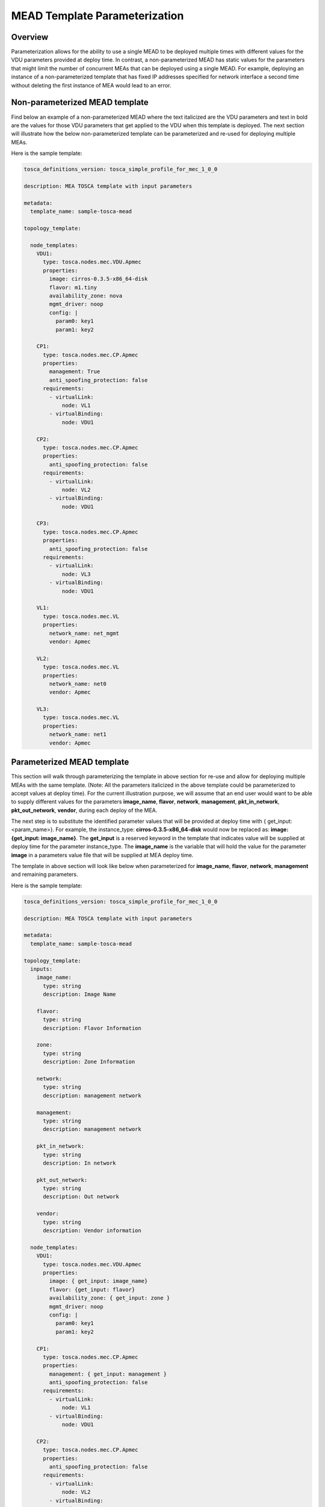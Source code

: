 MEAD Template Parameterization
==============================

Overview
--------

Parameterization allows for the ability to use a single MEAD to be deployed
multiple times with different values for the VDU parameters provided at
deploy time. In contrast, a non-parameterized MEAD has static values
for the parameters that might limit the number of concurrent MEAs that can be
deployed using a single MEAD. For example, deploying an instance of a
non-parameterized template that has fixed IP addresses specified for network
interface a second time without deleting the first instance of MEA would lead
to an error.

Non-parameterized MEAD template
-------------------------------

Find below an example of a non-parameterized MEAD where the text italicized
are the VDU parameters and text in bold are the values for those VDU
parameters that get applied to the VDU when this template is deployed.
The next section will illustrate how the below non-parameterized template
can be parameterized and re-used for deploying multiple MEAs.

Here is the sample template:

.. code-block:: yaml

   tosca_definitions_version: tosca_simple_profile_for_mec_1_0_0

   description: MEA TOSCA template with input parameters

   metadata:
     template_name: sample-tosca-mead

   topology_template:

     node_templates:
       VDU1:
         type: tosca.nodes.mec.VDU.Apmec
         properties:
           image: cirros-0.3.5-x86_64-disk
           flavor: m1.tiny
           availability_zone: nova
           mgmt_driver: noop
           config: |
             param0: key1
             param1: key2

       CP1:
         type: tosca.nodes.mec.CP.Apmec
         properties:
           management: True
           anti_spoofing_protection: false
         requirements:
           - virtualLink:
               node: VL1
           - virtualBinding:
               node: VDU1

       CP2:
         type: tosca.nodes.mec.CP.Apmec
         properties:
           anti_spoofing_protection: false
         requirements:
           - virtualLink:
               node: VL2
           - virtualBinding:
               node: VDU1

       CP3:
         type: tosca.nodes.mec.CP.Apmec
         properties:
           anti_spoofing_protection: false
         requirements:
           - virtualLink:
               node: VL3
           - virtualBinding:
               node: VDU1

       VL1:
         type: tosca.nodes.mec.VL
         properties:
           network_name: net_mgmt
           vendor: Apmec

       VL2:
         type: tosca.nodes.mec.VL
         properties:
           network_name: net0
           vendor: Apmec

       VL3:
         type: tosca.nodes.mec.VL
         properties:
           network_name: net1
           vendor: Apmec


Parameterized MEAD template
---------------------------
This section will walk through parameterizing the template in above section
for re-use and allow for deploying multiple MEAs with the same template.
(Note: All the parameters italicized in the above template could be
parameterized to accept values at deploy time).
For the current illustration purpose, we will assume that an end user would
want to be able to supply different values for the parameters
**image_name**, **flavor**, **network**, **management**, **pkt_in_network**,
**pkt_out_network**, **vendor**, during each deploy of the MEA.

The next step is to substitute the identified parameter values that will be
provided at deploy time with { get_input: <param_name>}. For example, the
instance_type: **cirros-0.3.5-x86_64-disk** would now be replaced as:
**image: {get_input: image_name}**. The **get_input** is a reserved
keyword in the template that indicates value will be supplied at deploy time
for the parameter instance_type. The **image_name** is the variable that will
hold the value for the parameter **image** in a parameters value file
that will be supplied at MEA deploy time.

The template in above section will look like below when parameterized for
**image_name**, **flavor**, **network**, **management** and remaining
parameters.

Here is the sample template:

.. code-block:: yaml

   tosca_definitions_version: tosca_simple_profile_for_mec_1_0_0

   description: MEA TOSCA template with input parameters

   metadata:
     template_name: sample-tosca-mead

   topology_template:
     inputs:
       image_name:
         type: string
         description: Image Name

       flavor:
         type: string
         description: Flavor Information

       zone:
         type: string
         description: Zone Information

       network:
         type: string
         description: management network

       management:
         type: string
         description: management network

       pkt_in_network:
         type: string
         description: In network

       pkt_out_network:
         type: string
         description: Out network

       vendor:
         type: string
         description: Vendor information

     node_templates:
       VDU1:
         type: tosca.nodes.mec.VDU.Apmec
         properties:
           image: { get_input: image_name}
           flavor: {get_input: flavor}
           availability_zone: { get_input: zone }
           mgmt_driver: noop
           config: |
             param0: key1
             param1: key2

       CP1:
         type: tosca.nodes.mec.CP.Apmec
         properties:
           management: { get_input: management }
           anti_spoofing_protection: false
         requirements:
           - virtualLink:
               node: VL1
           - virtualBinding:
               node: VDU1

       CP2:
         type: tosca.nodes.mec.CP.Apmec
         properties:
           anti_spoofing_protection: false
         requirements:
           - virtualLink:
               node: VL2
           - virtualBinding:
               node: VDU1

       CP3:
         type: tosca.nodes.mec.CP.Apmec
         properties:
           anti_spoofing_protection: false
         requirements:
           - virtualLink:
               node: VL3
           - virtualBinding:
               node: VDU1

       VL1:
         type: tosca.nodes.mec.VL
         properties:
           network_name: { get_input: network }
           vendor: {get_input: vendor}

       VL2:
         type: tosca.nodes.mec.VL
         properties:
           network_name: { get_input: pkt_in_network }
           vendor: {get_input: vendor}

       VL3:
         type: tosca.nodes.mec.VL
         properties:
           network_name: { get_input: pkt_out_network }
           vendor: {get_input: vendor}


Parameter values file at MEA deploy
-----------------------------------
The below illustrates the parameters value file to be supplied containing the
values to be substituted for the above parameterized template above during
MEA deploy.

.. code-block:: yaml

    image_name: cirros-0.3.5-x86_64-disk
    flavor: m1.tiny
    zone: nova
    network: net_mgmt
    management: True
    pkt_in_network: net0
    pkt_out_network: net1
    vendor: Apmec


.. note::

   IP address values for network interfaces should be in the below format
   in the parameters values file:

   param_name_value:
     \- xxx.xxx.xxx.xxx


Key Summary
-----------
#. Parameterize your MEAD if you want to re-use for multiple MEA deployments.
#. Identify parameters that would need to be provided values at deploy time
   and substitute value in MEAD template with {get_input: <param_value_name>},
   where 'param_value_name' is the name of the variable that holds the value
   in the parameters value file.
#. Supply a parameters value file in yaml format each time during MEA
   deployment with different values for the parameters.
#. An example of a mea-create python-apmecclient command specifying a
   parameterized template and parameter values file would like below:

   .. code-block:: console

      apmec mea-create --mead-name <mead_name> --param-file <param_yaml_file> <mea_name>

#. Specifying a parameter values file during MEA creation is also supported in
   Horizon UI.
#. Sample MEAD parameterized templates and parameter values files can be found
   at https://github.com/openstack/apmec/tree/master/samples/tosca-templates/mead.
